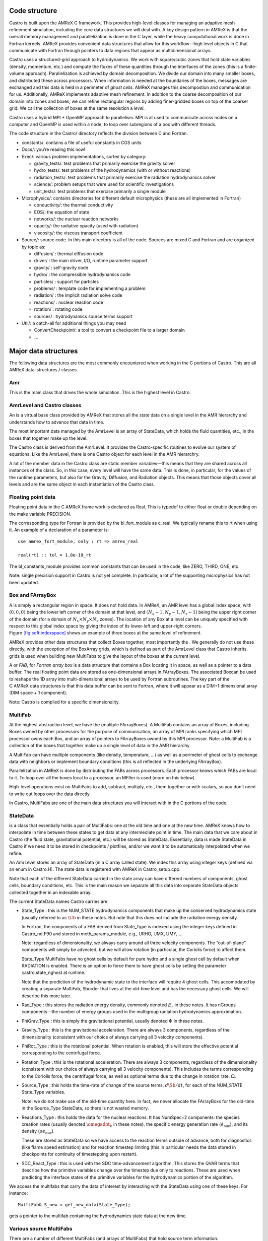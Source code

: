 Code structure
==============

Castro is built upon the AMReX C framework. This provides
high-level classes for managing an adaptive mesh refinement
simulation, including the core data structures we will deal with. A
key design pattern in AMReX is that the overall memory management
and parallelization is done in the C layer, while the heavy
computational work is done in Fortran kernels. AMReX provides
convenient data structures that allow for this workflow—high level
objects in C that communicate with Fortran through pointers to
data regions that appear as multidimensional arrays.

Castro uses a structured-grid approach to hydrodynamics. We work
with square/cubic zones that hold state variables (density, momentum,
etc.) and compute the fluxes of these quantities through the
interfaces of the zones (this is a finite-volume approach).
Parallelization is achieved by domain decomposition. We divide our
domain into many smaller boxes, and distributed these across
processors. When information is needed at the boundaries of the
boxes, messages are exchanged and this data is held in a perimeter of
*ghost cells*. AMReX manages this decompostion and
communication for us. Additionally, AMReX implements adaptive mesh
refinement. In addition to the coarse decomposition of our domain
into zones and boxes, we can refine rectangular regions by adding
finer-gridded boxes on top of the coarser grid. We call the
collection of boxes at the same resolution a *level*.

Castro uses a hybrid MPI + OpenMP approach to parallelism. MPI is
at used to communicate across nodes on a computer and OpenMP is used
within a node, to loop over subregions of a box with different
threads.

The code structure in the Castro/ directory reflects the
division between C and Fortran.

-  constants/: contains a file of useful constants in CGS units

-  Docs/: you’re reading this now!

-  Exec/: various problem implementations, sorted by category:

   -  gravity_tests/: test problems that primarily exercise the gravity solver

   -  hydro_tests/: test problems of the hydrodynamics (with or without reactions)

   -  radiation_tests/: test problems that primarily exercise the radiation hydrodynamics solver

   -  science/: problem setups that were used for scientific investigations

   -  unit_tests/: test problems that exercise primarily a single module

-  Microphysics/: contains directories for different default
   microphysics (these are all implemented in Fortran)

   -  conductivity/: the thermal conductivity

   -  EOS/: the equation of state

   -  networks/: the nuclear reaction networks

   -  opacity/: the radiative opacity (used with radiation)

   -  viscosity/: the viscous transport coefficient

-  Source/: source code. In this main directory is all of
   the code. Sources are mixed C and Fortran and are organized by topic as:

   -  diffusion/ : thermal diffusion code

   -  driver/ : the main driver, I/O, runtime parameter support

   -  gravity/ : self-gravity code

   -  hydro/ : the compressible hydrodynamics code

   -  particles/ : support for particles

   -  problems/ : template code for implementing a problem

   -  radiation/ : the implicit radiation solve code

   -  reactions/ : nuclear reaction code

   -  rotation/ : rotating code

   -  sources/ : hydrodynamics source terms support

-  Util/: a catch-all for additional things you may need

   -  ConvertCheckpoint/: a tool to convert a checkpoint file to
      a larger domain

   -  :math:`\ldots`

Major data structures
=====================

The following data structures are the most commonly encountered when
working in the C portions of Castro. This are all
AMReX data-structures / classes.

Amr
---

This is the main class that drives the whole simulation. This is
the highest level in Castro.

AmrLevel and Castro classes
---------------------------

An is a virtual base class provided by AMReX that
stores all the state data on a single level in the AMR hierarchy and
understands how to advance that data in time.

The most important data managed by the AmrLevel is an array of
StateData, which holds the fluid quantities, etc., in the boxes
that together make up the level.

The Castro class is derived from the AmrLevel. It provides
the Castro-specific routines to evolve our system of equations. Like
the AmrLevel, there is one Castro object for each level in the
AMR hierarchry.

A lot of the member data in the Castro class are static member
variables—this means that they are shared across all instances of
the class. So, in this case, every level will have the same data.
This is done, in particular, for the values of the runtime parameters,
but also for the Gravity, Diffusion, and Radiation
objects. This means that those objects cover all levels and are the
same object in each instantiation of the Castro class.

Floating point data
-------------------

Floating point data in the C AMReX frame work is declared as
Real. This is typedef to either float or
double depending on the make variable PRECISION.

The corresponding type for Fortran is provided by the
bl_fort_module as c_real. We typically rename
this to rt when using it. An example of a declaration of a
parameter is:

::

      use amrex_fort_module, only : rt => amrex_real                                       

      real(rt) :: tol = 1.0e-10_rt

The bl_constants_module provides common constants that can
be used in the code, like ZERO, THIRD, ONE, etc.

Note: single precision support in Castro is not yet complete. In
particular, a lot of the supporting microphysics has not been updated.

Box and FArrayBox
-----------------

A is simply a rectangular region in space. It does not hold
data. In AMReX, an AMR level has a global index space, with
:math:`(0,0,0)` being the lower left corner of the domain at that level, and
:math:`(N_x-1, N_y-1, N_z-1)` being the upper right corner of the domain
(for a domain of :math:`N_x \times N_y \times N_z` zones). The location of
any Box at a level can be uniquely specified with respect to this
global index space by giving the index of its lower-left and
upper-right corners. Figure \ `[fig:soft:indexspace] <#fig:soft:indexspace>`__ shows an
example of three boxes at the same level of refinement.

AMReX provides other data structures that collect Boxes together,
most importantly the . We generally do not use these
directly, with the exception of the BoxArray grids,
which is defined as part of the AmrLevel class that Castro
inherits. grids is used when building new MultiFabs to give
the layout of the boxes at the current level.

.. raw:: latex

   \centering

.. figure:: index_grid2
   :alt: [fig:soft:indexspace] Three boxes that comprise a single level. At this
   resolution, the domain is 20\ :math:`\times`\ 18 zones. Note that the
   indexing in AMReX starts with :math:`0`.
   :width: 4in

   [fig:soft:indexspace] Three boxes that comprise a single level. At this
   resolution, the domain is 20\ :math:`\times`\ 18 zones. Note that the
   indexing in AMReX starts with :math:`0`.

A or *FAB*, for *Fortran array box* is a data
structure that contains a Box locating it in space, as well as a
pointer to a data buffer. The real floating point data are stored as
one-dimensional arrays in FArrayBoxes. The associated Boxcan be
used to reshape the 1D array into multi-dimensional arrays to be used
by Fortran subroutines. The key part of the C AMReX data
structures is that this data buffer can be sent to Fortran, where it
will appear as a DIM+1 dimensional array (DIM space + 1
component).

Note: Castro is complied for a specific dimensionality.

MultiFab
--------

At the highest abstraction level, we have the (mulitple
FArrayBoxes). A MultiFab contains an array of Boxes, including
Boxes owned by other processors for the purpose of communication,
an array of MPI ranks specifying which MPI processor owns each Box,
and an array of pointers to FArrayBoxes owned by this MPI
processor. Note: a
MultiFab is a collection of the boxes that together make up a single
level of data in the AMR hierarchy.

A MultiFab can have multiple components (like density, temperature,
...) as well as a perimeter of ghost cells to exchange data with
neighbors or implement boundary conditions (this is all reflected in
the underlying FArrayBox).

Parallelization in AMReX is done by distributing the FABs across
processors. Each processor knows which FABs are local to it. To loop
over all the boxes local to a processor, an MFIter is used (more
on this below).

High-level operations exist on MultiFabs to add, subtract, multiply,
etc., them together or with scalars, so you don’t need to write out
loops over the data directly.

In Castro, MultiFabs are one of the main data structures you will
interact with in the C portions of the code.

.. _soft:sec:statedata:

StateData
---------

is a class that essentially holds a pair of MultiFabs: one
at the old time and one at the new time. AMReX knows how to
interpolate in time between these states to get data at any
intermediate point in time. The main data that we care about in
Castro (the fluid state, gravitational potential, etc.) will be
stored as StateData. Essentially, data is made StateData in
Castro if we need it to be stored in checkpoints / plotfiles, and/or
we want it to be automatically interpolated when we refine.

An AmrLevel stores an array of StateData (in a C array
called state). We index this array using integer keys (defined
via an enum in Castro.H). The state data is registered
with AMReX in Castro_setup.cpp.

Note that each of the different StateData carried in the state
array can have different numbers of components, ghost cells, boundary
conditions, etc. This is the main reason we separate all this data
into separate StateData objects collected together in an indexable
array.

The current StateData names Castro carries are:

-  State_Type : this is the NUM_STATE hydrodynamics
   components that make up the conserved hydrodynamics state (usually
   referred to as :math:`\Ub` in these notes. But note that this does
   not include the radiation energy density.

   In Fortran, the components of a FAB derived from State_Type
   is indexed using the integer keys defined in Castro_nd.F90
   and stored in meth_params_module, e.g., URHO, UMX,
   UMY, ...

   Note: regardless of dimensionality, we always carry around all
   three velocity components. The “out-of-plane” components
   will simply be advected, but we will allow rotation (in particular,
   the Coriolis force) to affect them.

   State_Type MultiFabs have no ghost cells by default for
   pure hydro and a single ghost cell by default when RADIATION
   is enabled. There is an option to force them to have ghost cells by
   setting the parameter castro.state_nghost at runtime.

   Note that the prediction of the hydrodynamic state to the interface
   will require 4 ghost cells. This accomodated by creating a separate
   MultiFab, Sborder that lives at the old-time level and
   has the necessary ghost cells. We will describe this more later.

-  Rad_Type : this stores the radiation energy density,
   commonly denoted :math:`E_r` in these notes. It has nGroups
   components—the number of energy groups used in the multigroup
   radiation hydrodynamics approximation.

-  PhiGrav_Type : this is simply the gravitational
   potential, usually denoted :math:`\Phi` in these notes.

-  Gravity_Type : this is the gravitational
   acceleration. There are always 3 components, regardless of the
   dimensionality (consistent with our choice of always carrying all 3
   velocity components).

-  PhiRot_Type : this is the rotational potential.
   When rotation is enabled, this will store the effective potential
   corresponding to the centrifugal force.

-  Rotation_Type : this is the rotational acceleration.
   There are always 3 components, regardless of the dimensionality
   (consistent with our choice of always carrying all 3 velocity
   components). This includes the terms corresponding to the Coriolis
   force, the centrifugal force, as well as optional terms due to the
   change in rotation rate, :math:`\Omega`.

-  Source_Type : this holds the time-rate of change of
   the source terms, :math:`d\Sb/dt`, for each of the NUM_STATE
   State_Type variables.

   .. raw:: latex

      \MarginPar{SDC does differently}

   Note: we do not make use of the old-time quantity here. In fact, we
   never allocate the FArrayBoxs for the old-time in the Source_Type
   StateData, so there is not wasted memory.

-  Reactions_Type : this holds the data for the nuclear
   reactions. It has NumSpec+2 components: the species
   creation rates (usually denoted :math:`\omegadot_k` in these notes),
   the specific energy generation rate (:math:`\dot{e}_\mathrm{nuc}`),
   and its density (:math:`\rho \dot{e}_\mathrm{nuc}`).

   These are stored as StateData so we have access to the reaction terms
   outside of advance, both for diagnostics (like flame speed estimation)
   and for reaction timestep limiting (this in particular needs the
   data stored in checkpoints for continuity of timestepping upon restart).

   .. raw:: latex

      \MarginPar{why do we need rho edot and edot separately?}

-  SDC_React_Type : this is used with the SDC
   time-advancement algorithm. This stores the QVAR terms
   that describe how the primitive variables change over the timestep
   due only to reactions. These are used when predicting the interface
   states of the primitive variables for the hydrodynamics portion of the
   algorithm.

We access the multifabs that carry the data of interest by interacting
with the StateData using one of these keys. For instance:

::

    MultiFab& S_new = get_new_data(State_Type);

gets a pointer to the multifab containing the hydrodynamics state data
at the new time.

Various source MultiFabs
------------------------

There are a number of different MultiFabs (and arrays of MultiFabs)
that hold source term information.

-  hydro_source : this is a MultiFab that holds the
   update to the hydrodynamics (basically the divergence of the
   fluxes). This is filled in the conservative update routine of the
   hydrodynamics.

   As this is expressed as a source term, what is actually stored is

   .. math:: \Sb_\mathrm{flux} = -\nabla \cdot {\bf F}

   So the update of the conserved state appears as:

   .. math:: \frac{\partial \Ub}{\partial t} = \Sb_\mathrm{flux}

-  sources_for_hydro : a single MultiFab that stores
   the sum of sources over each physical process.

MFIter and interacting with Fortran
===================================

The process of looping over boxes at a given level of refinement and
operating on their data in Fortran is linked to how Castro achieves
thread-level parallelism. The OpenMP approach in Castro has evolved
considerably since the original paper was written, with the modern
approach, called *tiling*, gearing up to meet the demands of
many-core processors in the next-generation of supercomputers. We
discuss the original and new approach together here.

In both cases, the key construct is the —this is a
C iterator that knows how to loop over the FArrayBoxes in the
MultiFab that are local to the processor (in this way, a lot of the
parallelism is hidden from view).

Non-Tiling MFIter
-----------------

The non-tiling way to iterate over the FArrayBoxs is
 [1]_:

.. code:: c++

      for (MFIter mfi(mf); mfi.isValid(); ++mfi) // Loop over boxes
      {
        // Get the index space of this iteration
        const Box& box = mfi.validbox();

        // Get a reference to the FAB, which contains data and box
        FArrayBox& fab = mf[mfi];

        // Get the index space for the data region in th FAB.
        // Note "abox" may have ghost cells, and is thus larger than
        // or equal to "box" obtained using mfi.validbox().
        const Box& abox = fab.box();

        // We can now pass the information to a Fortran routine,
        // fab.dataPtr() gives a double*, which is reshaped into
        // a multi-dimensional array with dimensions specified by
        // the information in "abox". We will also pass "box",
        // which specifies our "work" region.
        do_work(ARLIM_3D(box.loVect()), ARLIM_3D(box.hiVect()),
                fab.dataPtr(), fab.nComp(),
                ARLIM_3D(abox.loVect()), ARLIM_3D(abox.hiVect())

      }

A few comments about this code

-  In this example, we are working off of a MultiFab named mf.
   This could, for example, come from state data as:

   ::

        MultiFab& mf = get_old_data(State_Type);

-  We are passing the data in mf one box at a time to the
   Fortran function do_work.

-  Here the MFIter iterator, mfi, will perform the loop
   only over the boxes that are local to the MPI task. If there are 3
   boxes on the processor, then this loop has 3 iterations.

   ++mfi iterates to the next FArrayBox owned by the
   MultiFab mf, and mfi.isValid() returns false
   after we’ve reached the last box contained in the MultiFab,
   terminating the loop.

-  box as returned from mfi.validbox() does not include
   ghost cells. This is the valid data region only.
   We can get the indices of the valid zones as box.loVect() and
   box.hiVect().

   In passing to the Fortran function, we use the macro
   ARLIM_3D, defined in ArrayLim.H to pass the lo
   and hi vectors as pointers to an int array. This array
   is defined to always be 3D, with 0s substituted for the
   higher dimension values if we are running in 1- or 2D.

   Passing the data in this 3D fashion is a newer approach in Castro.
   This enables writing *dimension agnostic code*. There are many
   other approaches that will pass only the DIM values of
   lo and hi using alternate macros in ArrayLim.H.

-  fab.dataPtr() returns a double \*—a pointer to the
   data region. This is what is passed to Fortran.

-  fab.nComp() gives an int—the number of components
   in the MultiFab. This will be used for dimensioning in Fortran.

-  To properly dimension the array in Fortran, we need the actual
   bounds of the data region, including any ghost cells. This is the
   Box abox, obtained as fab.box(). We pass the
   lo and hi of the full data region as well.

To properly compile, we need a prototype for the Fortran
function. These are placed in the \_F.H files in the
Castro Source/ directory. Here’s the prototype for
our function:

.. code:: c++

      void do_work
        (const int* lo, const int* hi,
         Real* state, const Real& ncomp
         const int* s_lo, const int* s_hi)

A few comments on the prototype:

-  we use the const qualifier on the many of the arguments.
   This indicates that the data that is pointed to cannot be
   modified [2]_
   means that the pointers themselves are to be unmodified. But the
   contents of the memory space that they point to can be modified.

-  For ncomp, we in the calling sequence, we just did
   fab.nComp(). This returns a int. But Fortran is a
   pass-by-reference language, so we make the argument in the prototype
   a reference. This ensures that it is passed by reference.

In our Fortran example, we want to loop over all of the data,
including 1 ghost cell all around. The corresponding Fortran function
will look like:

.. code:: fortran

      subroutine do_work(lo, hi, &
                         state, ncomp, &
                         s_lo, s_hi) bind(C, name="do_work")

        use prob_params_module, only : dg

        integer, intent(in) :: lo(3), hi(3)
        integer, intent(in) :: s_lo(3), s_hi(3), ncomp

        real (kind=dp_t), intent(inout) :: state(s_lo(1):s_hi(1), &
                                                 s_lo(2):s_hi(2), &
                                                 s_lo(3):s_hi(3), ncomp)

        ! loop over the data
        do k = lo(3)-1*dg(3), hi(3)+1*dg(3)
           do j = lo(2)-1*dg(2), hi(2)+1*dg(2)
              do i = lo(1)-1*dg(1), hi(1)+1*dg(1)

                 ! work on state(i,j,k,:), where the last index
                 ! is the component of the multifab

              enddo
           enddo
        enddo

      end subroutine do_work

Finally, comments on the Fortran routine;

-  We use the Fortran 2003 bind keyword to specify
   that we want this to be interoperable with C. Ordinarily
   we would not need to specify the optional argument name
   in the binding, but the PGI compiler requires this if our
   Fortran subroutine is part of a module.

-  We dimension state using s_lo and s_hi—these are
   the bounds we got from the FArrayBox, and are for the entire data
   region, including ghost cells.

   Note, in Fortran, the spatial indices of state don’t
   necessarily start at 1—they reflect the global index space
   for the entire domain at this level of refinement. This means that
   we know where the box is located.

   Later we’ll see how to compute the spatial coordinates using this
   information.

-  Our loop uses lo and hi—these are the indices
   of the valid data region (no ghost cells). Since we want a single
   ghost cell all around, we subtract 1 from lo and add 1
   to hi.

   Finally, since this is dimension-agnostic code (it should work
   correctly in 1-, 2-, and 3D), we need to ensure the loops over the
   higher dimensions do nothing when we compile for a lower
   dimensionality. This is the role of dg—dg is 1
   if our simulation includes that spatial dimension and 0
   otherwise.

   If we were not looping over ghost cells too, then we would not need
   to invoke dg, since lo and hi are both set to
   0 for any dimensions not represented in our simulation.

Up to this point, we have not said anything about threading. In this
style of using the MFIter, we implement the OpenMP in Fortran, for
instance by putting a pragma around the outer loop in this example.

.. _sec:boxlib1:

AMReX’s Current Tiling Approach In C++
--------------------------------------

There are two types of tiling that people discuss. In *logical
tiling*, the data storage in memory is unchanged from how we do things
now in pure MPI. In a given box, the data region is stored
contiguously). But when we loop in OpenMP over a box, the tiling
changes how we loop over the data. The alternative is called
*separate tiling*—here the data storage in memory itself is changed
to reflect how the tiling will be performed. This is not considered
in AMReX.

We have recently introduced logical tiling into parts of AMReXİt
is off by default, to make the transition smooth and because not
everything should be tiled. It can be enabled on a loop-by-loop basis
by setting an optional argument to MFIter. We demonstrate this
below. Further examples can be found at Tutorials/Tiling_C,
and Src/LinearSolvers/C_CellMG/.

In our logical tiling approach, a box is logically split into tiles,
and a MFIter loops over each tile in each box. Note that the
non-tiling iteration approach can be considered as a special case of
tiling with the tile size equal to the box size.

Let us consider an example. Suppose there are four boxes—see
Figure \ `[fig:domain-tiling] <#fig:domain-tiling>`__.

.. raw:: latex

   \centering

.. figure:: domain-tile
   :alt: [fig:domain-tiling] A simple domain showing 4
   Boxes labeled 0–3, and their tiling regions (dotted lines)

   [fig:domain-tiling] A simple domain showing 4
   Boxes labeled 0–3, and their tiling regions (dotted lines)

The first box is divided into 4 logical tiles, the second and third
are divided into 2 tiles each (because they are small), and the fourth
into 4 tiles. So there are 12 tiles in total. The difference between
the tiling and non-tiling version are then:

-  In the tiling version, the loop body will be run 12 times. Note
   that tilebox is different for each tile, whereas fab
   might be referencing the same object if the tiles belong to the same
   box.

-  In the non-tiling version (by constructing MFIter without
   the optional second argument or setting to false), the loop
   body will be run 4 times because there are four boxes, and a call to
   mfi.tilebox() will return the traditional validbox. The
   non-tiling case is essentially having one tile per box.

The tiling implementation of the same call to our the Fortran
do_work routine is show below:

.. code:: c++

      bool tiling = true;
      for (MFIter mfi(mf, tiling); mfi.isValid(); ++mfi) // Loop over tiles
      {
        // Get the index space of this iteration.
        const Box& box = mfi.growntilebox(1);

        // Get a reference to the FAB, which contains data and box
        FArrayBox& fab = mf[mfi];

        // Get the index space for the data pointed by the double*.
        const Box& abox = fab.box();

        // We can now pass the information to a Fortran routine.
        do_work(ARLIM_3D(box.loVect()), ARLIM_3D(box.hiVect()),
                fab.dataPtr(), fab.nComp(),
                ARLIM_3D(abox.loVect()), ARLIM_3D(abox.hiVect())

      }

Note that the code is almost identical to the one in § \ `[sec:boxlib0] <#sec:boxlib0>`__.
Some comments:

-  The iterator now takes an extra argument to turn on tiling (set
   to true).

   There is another interface fo MFIter that can take an
   IntVect that explicitly gives the tile size in each coordinate
   direction. If we don’t explictly specify the tile size at the loop,
   then the runtime parameter fabarray.mfiter_tile_size
   can be used to set it globally.

-  .validBox() has the same meaning as in the non-tile
   approach, so we don’t use it.
   Since in this example, we want to include a single ghost cell in our
   loop over the data, we use .growntilebox(1) (where the 1
   here indicates a single ghost cells) to get the Box (and
   corresponding lo and hi) for the *current tile*, not
   the entire data region. If instead, we just wanted the valid
   region in Fortran, without any ghost cells, we would use
   .tilebox().

-  When passing into the Fortran routine, we still use the index
   space of the entire FArrayBox (including ghost cells), as seen in
   the abox construction. This is needed to properly dimension
   the array in Fortran.

   The Fortran routine will declare a multidimensional array that is of
   the same size as the entire box, but only work on the index space
   identified by the tile-box (box).

The Fortran code is almost the same as before, but now our loop
simply uses lo and hi, since, by construction with
.growntilebox(1), this already includes the single ghost cell
all around:

.. code:: fortran

      subroutine do_work(lo, hi, &
                         state, ncomp, &
                         s_lo, s_hi) bind(C, name="do_work")

        integer, intent(in) :: lo(3), hi(3)
        integer, intent(in) :: s_lo(3), s_hi(3), ncomp

        real (kind=dp_t), intent(inout) :: state(s_lo(1):s_hi(1), &
                                                 s_lo(2):s_hi(2), &
                                                 s_lo(3):s_hi(3), ncomp)

        ! loop over the data
        do k = lo(3), hi(3)
           do j = lo(2), hi(2)
              do i = lo(1), hi(1)

                 ! work on state(i,j,k,:), where the last index
                 ! is the component of the multifab

              enddo
           enddo
        enddo

      end subroutine do_work

The function prototype is unchanged.

Tiling provides us the opportunity of a coarse-grained approach for
OpenMP. Threading can be turned on by inserting the following line
above the for (MFIter...) line.

::

      #pragma omp parallel

Note that the OpenMP pragma does not have a for—this is not
used when working with an iterator.

Assuming four threads are used in the above example, thread 0 will
work on 3 tiles from the first box, thread 1 on 1 tile from the first
box and 2 tiles from the second box, and so forth. Note that
OpenMP can be used even when tiling is turned off. In that case, the
OpenMP granularity is at the box level (and good performance would need
many boxes per MPI task).

The tile size for the three spatial dimensions can be set by a
parameter, e.g., fabarray.mfiter_tile_size = 1024000 8 8. A
huge number like 1024000 will turn off tiling in that direction.
As noted above, the MFIter constructor can also take an explicit
tile size: MFIter(mfi(mf,IntVect(128,16,32))).

Note that tiling can naturally transition from all threads working
on a single box to each thread working on a separate box as the boxes
coarsen (e.g., in multigrid).

The MFIter class provides some other useful functions:

-  mfi.validbox() : The same meaning as before independent of tiling.

-  mfi.tilebox() : The standard way of getting the bounds of the
   current tile box. This will tile over the valid data region only.

-  mfi.growntilebox(int) : A grown tile box that includes
   ghost cells at box boundaries only. Thus the returned boxes for a
   FArrayBox are non-overlapping.

-  mfi.nodaltilebox(int) : Returns non-overlapping
   edge-type boxes for tiles. The argument is for direction.

-  mfi.fabbox() : Same as mf[mfi].box().

Finally we note that tiling is not always desired or better. The
traditional fine-grained approach coupled with dynamic scheduling is
more appropriate for work with unbalanced loads, such as chemistry
burning in cells by an implicit solver. Tiling can also create extra
work in the ghost cells of tiles.

Practical Details in Working with Tiling
~~~~~~~~~~~~~~~~~~~~~~~~~~~~~~~~~~~~~~~~

With tiling, the OpenMP is now all in C, and not in Fortran for all
modules except reactions and initdata.

It is the responsibility of the coder to make sure that the routines
within a tiled region are safe to use with OpenMP. In particular,
note that:

-  tile boxes are non-overlapping

-  the union of tile boxes completely cover the valid region of the
   fab

-  Consider working with a node-centered MultiFab, ugdnv, and
   a cell-centered MultiFab, s:

   -  with mfi(s), the tiles are based on the cell-centered
      index space. If you have an :math:`8\times 8` box, then and 4 tiles,
      then your tiling boxes will range from :math:`0\rightarrow 3`,
      :math:`4\rightarrow 7`.

   -  with mfiugdnv, the tiles are based on nodal indices,
      so your tiling boxes will range from :math:`0\rightarrow 3`,
      :math:`4\rightarrow 8`.

-  When updating routines to work with tiling, we need to
   understand the distinction between the index-space of the entire box
   (which corresponds to the memory layout) and the index-space of the
   tile.

   -  In the C end, we pass (sometimes via the
      BL_TO_FORTRAN() macro) the loVect and hiVect of the
      entire box (including ghost cells). These are then used to
      allocate the array in Fortran as:

      ::

            double precision :: a(a_l1:a_h1, a_l2:a_h2, ...)

      When tiling is used, we do not want to loop as do a_l1,
      a_h1, but instead we need to loop over the tiling region. The
      indices of the tiling region need to be passed into the Fortran
      routine separately, and they come from the mfi.tilebox()
      or mfi.growntilebox() statement.

   -  In Fortran, when initializing an array to 0, do so only
      over the tile region, not for the entire box. For a Fortran array
      a, this means we cannot do:

      ::

            a = 0.0
            a(:,:,:,:) = 0.0

      but instead must do:

      ::

            a(lo(1):hi(1),lo(2):hi(2),lo(3):hi(3),:) = 0.0

      where lo() and hi() are the index-space for the tile box
      returned from mfi.tilebox() in C and passed into the Fortran
      routine.

   -  Look at r_old_s in Exec/gravity_tests/DustCollapse/probdata.f90 as an
      example of how to declare a threadprivate variable—this is then used
      in sponge_nd.f90.

Boundaries: FillPatch and FillPatchIterator
===========================================

AMReX calls the act of filling ghost cells a *fillpatch*
operation. Boundaries between grids are of two types. The first we
call “fine-fine”, which is two grids at the same level. The second
type is "coarse-fine", which needs interpolation from the coarse grid
to fill the fine grid ghost cells. Both of these are part of the
fillpatch operation. Fine-fine fills are just a straight copy from
“valid regions” to ghost cells. Coarse-fine fills are enabled
because the StateData is not just arrays, they’re “State Data”,
which means that the data knows how to interpolate itself (in an
anthropomorphical sense). The type of interpolation to use is defined
in Castro_setup.cpp—search for
cell_cons_interp, for example—that’s “cell conservative
interpolation”, i.e., the data is cell-based (as opposed to
node-based or edge-based) and the interpolation is such that the
average of the fine values created is equal to the coarse value from
which they came. (This wouldn’t be the case with straight linear
interpolation, for example.)

Additionally, since StateData has an old and new timelevel,
the fill patch operation can interpolate to an intermediate time.

Examples
--------

To illustrate the various ways we fill ghost cells and use the data,
let’s consider the following scenarios:

-  *You have state data that was defined with no ghost cells. You
   want to create a new MultiFab containing a copy of that data with
   NGROW ghost cells.*

   This is the case with Sborder—the MultiFab of the
   hydrodynamic state that we use to kick-off the hydrodynamics
   advance.

   Sborder is declared in Castro.H simply as:

   .. code:: c++

         Multifab Sborder;

   It is then allocated in Castro::initialize_do_advance()

   .. code:: c++

         Sborder.define(grids, NUM_STATE, NUM_GROW, Fab_allocate);                   
         const Real prev_time = state[State_Type].prevTime();                        
         expand_state(Sborder, prev_time, NUM_GROW);      

   Note in the call to .define(), we tell AMReX to already
   allocate the data regions for the FArrayBoxs that are part of
   Sborder.

   The actually filling of the ghost cells is done by
   Castro::expand_state():

   .. code:: c++

         AmrLevel::FillPatch(*this, Sborder, NUM_GROW, 
                             prev_time, State_Type, 0, NUM_STATE);                

   Here, we are filling the ng ghost cells of MultiFab
   Sborder at time prev_time. We are using the
   StateData that is part of the current Castro object that we
   are part of. Note: FillPatch takes an object reference as its
   first argument, which is the object that contains the relevant
   StateData—that is what the this pointer indicates.
   Finally, we are copying the State_Type data components 0 to
   NUM_STATE [3]_.

   The result of this operation is that Sborder will now have
   NUM_GROW ghost cells consistent with the State_Type
   data at the old time-level.

-  *You have state data that was defined with NGROW ghost
   cells. You want to ensure that the ghost cells are filled
   (including any physical boundaries) with valid data.*

   This is very similar to the procedure shown above. The main
   difference is that for the MultiFab that will be the target
   of the ghost cell filling, we pass in a reference to the StateData itself.

   The main thing you need to be careful of here, is that you
   need to ensure that the the time you are at is consistent with
   the StateData’s time. Here’s an example from the radiation
   portion of the code MGFLDRadSolver.cpp:

   .. code:: c++

         Real time = castro->get_state_data(Rad_Type).curTime();
         MultiFab& S_new = castro->get_new_data(State_Type);

         AmrLevel::FillPatch(*castro, S_new, ngrow, time, State_Type,
                             0, S_new.nComp(), 0); 

   In this example, S_new is a pointer to the new-time-level
   State_Type MultiFab. So this operation will use the
   State_Type data to fill its own ghost cells. we fill the
   ngrow ghost cells of the new-time-level State_Type data,
   for all the components.

   Note that in this example, because the StateData lives in the
   Castro object and we are working from the Radiation object,
   we need to make reference to the current castro object
   pointer. If this were all done within the Castro object, then
   the pointer will simply be this, as we saw above.

-  *You have a MultiFab with some derived quantity. You want to
   fill its ghost cells.*

   MultiFabs have a FillBoundary() method that will fill all
   the ghost cells between boxes at the same level. It will not fill
   ghost cells at coarse-fine boundaries or at physical boundaries.

-  *You want to loop over the FABs in state data, filling ghost cells
   along the way*

   This is the job of the —this iterator is used to
   loop over the grids and fill ghostcells. A key thing to keep in
   mind about the FillPatchIterator is that you operate on a copy
   of the data—the data is disconnected from the original source. If
   you want to update the data in the source, you need to explicitly
   copy it back. Also note: FillPatchIterator takes a multifab,
   but this is not filled—this is only used to get the grid
   layout. Finally, the way the FillPatchIterator is implemented
   is that all the communication is done first, and then the iterating
   over boxes commences.

   For example, the loop that calls CA_UMDRV (all the
   hydrodynamics integration stuff) starts with

   ::

          for (FillPatchIterator fpi(*this, S_new, NUM_GROW,
                                     time, State_Type, strtComp, NUM_STATE);
                fpi.isValid(); ++fpi)
          {
            FArrayBox &state = fpi();
            Box bx(fpi.validbox());

            // work on the state FAB.  The interior (valid) cells will 
            // live between bx.loVect() and bx.hiVect()
          }

   Here the FillPatchIterator is the thing that distributes the
   grids over processors and makes parallel “just work”. This fills the
   single patch “fpi” , which has NUM_GROW ghost cells,
   with data of type “State_Type” at time “time”,
   starting with component strtComp and including a total of
   NUM_STATE components.

In general, one should never assume that ghostcells are valid, and
instead do a fill patch operation when in doubt. Sometimes we will
use a FillPatchIterator to fill the ghost cells into a multifab
without an explict look. This is done as:

::

      FillPatchIterator fpi(*this,S_old,1,time,State_Type,0,NUM_STATE);
      MultiFab& state_old = fpi.get_mf();     

In this operation, state_old points to the internal
MultiFab in the FillPatchIterator, by getting a reference to it as
fpi.get_mf(). This avoids a local copy.

Note that in the examples above, we see that only StateData can fill
physical boundaries (because these register how to fill the boundaries
when they are defined). There are some advanced operations in
AMReX that can get around this, but we do not use them in Castro.

.. _soft:phys_bcs:

Physical Boundaries
-------------------

Physical boundary conditions are specified by an integer
index [4]_ in
the inputs file, using the castro.lo_bc and
castro.hi_bc runtime parameters. The generally
supported boundary conditions are, their corresponding integer key,
and the action they take for the normal velocity, transverse
velocity, and generic scalar are shown in Table \ `[table:castro:bcs] <#table:castro:bcs>`__

The definition of the specific actions are:

-  INT_DIR: data taken from other grids or interpolated

-  EXT_DIR: data specified on EDGE (FACE) of bndry

-  HOEXTRAP: higher order extrapolation to EDGE of bndry

-  FOEXTRAP: first order extrapolation from last cell in interior

-  REFLECT_EVEN: :math:`F(-n) = F(n)` true reflection from interior cells

-  REFLECT_ODD: :math:`F(-n) = -F(n)` true reflection from interior cells

The actual registration of a boundary condition action to a particular
variable is done in Castro_setup.cpp. At the top we define
arrays such as “scalar_bc”, “norm_vel_bc”, etc,
which say which kind of bc to use on which kind of physical boundary.
Boundary conditions are set in functions like “
set_scalar_bc”, which uses the scalar_bc pre-defined
arrays. We also specify the name of the Fortran routine that
is responsible for filling the data there (e.g., hypfill).
These routines are discussed more below.

If you want to specify a value at a function (like at an inflow
boundary), then you choose an *inflow* boundary at that face of
the domain. You then need to write the implementation code for this.
An example is the problem toy_convect which implements a
hydrostatic lower boundary (through its custom bc_fill_?d.F90
routines.

.. raw:: latex

   \centering

.. table:: [table:castro:bcs] Physical boundary conditions supported in Castro. why does slipwall and noslipwall do the same thing?

   +-------------+-------------+-------------+-------------+-------------+
   | **name**    | **integer** | **normal    | **transvers | **scalars** |
   |             |             | velocity**  | e           |             |
   |             |             |             | velocity**  |             |
   +=============+=============+=============+=============+=============+
   | interior    | 0           | INT_DIR     | INT_DIR     | INT_DIR     |
   +-------------+-------------+-------------+-------------+-------------+
   | inflow      | 1           | EXT_DIR     | EXT_DIR     | EXT_DIR     |
   +-------------+-------------+-------------+-------------+-------------+
   | outflow     | 2           | FOEXTRAP    | FOEXTRAP    | FOEXTRAP    |
   +-------------+-------------+-------------+-------------+-------------+
   | symmetry    | 3           | REFLECT_ODD | REFLECT_EVE | REFLECT_EVE |
   |             |             |             | N           | N           |
   +-------------+-------------+-------------+-------------+-------------+
   | slipwall    | 4           | REFLECT_ODD | REFLECT_EVE | REFLECT_EVE |
   |             |             |             | N           | N           |
   +-------------+-------------+-------------+-------------+-------------+
   | noslipwall  | 5           | REFLECT_ODD | REFLECT_EVE | REFLECT_EVE |
   |             |             |             | N           | N           |
   +-------------+-------------+-------------+-------------+-------------+

FluxRegister
------------

A FluxRegister holds face-centered data at the boundaries of a box.
It is composed of a set of MultiFabs (one for each face, so 6 for
3D). A FluxRegister stores fluxes at coarse-fine interfaces,
and isused for the flux-correction step.

Other AMReX Concepts
====================

There are a large number of classes that help define the structure of
the grids, metadata associate with the variables, etc. A good way to
get a sense of these is to look at the .H files in the
amrex/Src/ directory.

Geometry class
--------------

There is a Geometry object, geom for each level as part of
the Castro object (this is inhereted through AmrLevel).

ParmParse class
---------------

Error Estimators
----------------

Gravity class
=============

There is a single Gravity object, gravity, that is a
static class member of the Castro object. This means that all
levels refer to the same Gravity object.

Within the Gravity object, there are pointers to the Amr
object (as parent), and all of the AmrLevels (as a PArray,
LevelData). The gravity object gets the geometry
information at each level through the parent Amr class.

The main job of the gravity object is to provide the potential
and gravitation acceleration for use in the hydrodynamic sources.
Depending on the approximation used for gravity, this could mean
calling the AMReX multigrid solvers to solve the Poisson equation.

Fortran Helper Modules
======================

There are a number of modules that make data available to the Fortran
side of Castro or perform other useful tasks.

-  bl_constants_module:

   This provides double precision constants as Fortran parameters, like
   ZERO, HALF, and ONE.

-  bl_types:

   This provides a double precision type, dp_t for use in
   Fortran. This should be identical to double precision on most
   architectures.

-  extern_probin_module:

   This module provides access to the runtime parameters for the
   microphysics routines (EOS, reaction network, etc.). The source
   for this module is generated at compile type via a make rule
   that invokes a python script. This will search for all of the
   \_parameters files in the external sources, parse them
   for runtime parameters, and build the module.

-  fundamental_constants_module:

   This provides the CGS values of many physical constants.

-  math_module:

   This provides simple mathematical functions. At the moment, a cross
   product routine.

-  meth_params_module:

   This module provides the integer keys used to access the state
   arrays for both the conserved variables (URHO, UMX, :math:`\ldots`)
   and primitive variables (QRHO, QU, :math:`\ldots`), as well
   as the number of scalar variables.

   It also provides the values of most of the castro.\ *xxxx*
   runtime parameters.

-  model_parser_module:

   This module is built if USE_MODELPARSER = TRUE is set in the
   problem’s GNUmakefile. It then provides storage for the an
   initial model and routines to read it in and interpolate onto the
   Castro grid.

-  prob_params_module:

   [soft:prob_params]

   This module stores information about the domain and current level,
   and is periodically synced up with the C driver. The information
   available here is:

   -  physbc_lo, physbc_hi: these are the boundary
      condition types at the low and high ends of the domain, for each
      coordinate direction. Integer keys, Interior, Inflow,
      Outflow, Symmetry, SlipWall, and
      NoSlipWall allow you to interpret the values.

   -  center is the center of the problem. Note—this is up
      to the problem setup to define (in the probinit subroutine).
      Alternately, it can be set at runtime via
      castro.center.

      Usually center will be the physical center of the domain,
      but not always. For instance, for axisymmetric problems,
      center may be on the symmetry axis.

      center is used in the multipole gravity, hybrid advection
      algorithm, rotation sources, for the point mass gravity, in
      defining the center of the sponge, and in deriving the radial
      velocity.

   -  coord_type

   -  dim

   -  dg

   -  *refining information*

Setting Up Your Own Problem
===========================

To define a new problem, we create a new directory in one
of the subdirectories of Exec/,
and place in it a Prob_2d.f90 file (or 1d/3d,
depending on the dimensionality of the problem), a probdata.f90
file, the inputs and probin files, and a
Make.package file that tells the build system what problem-specific
routines exist. Finally, if you need custom boundary conditions, a
bc_fill_2d.F90 (or 1d/3d) file is needed. The
simplest way to get started is to copy these files from an existing
problem. Here we describe how to customize your problem.

The purpose of these files is:

-  probdata.f90: this holds the probdata_module Fortran module
   that allocates storage for all the problem-specific runtime parameters that
   are used by the problem (including those that are read from the probin
   file.

-  Prob_?d.f90: this holds the main routines to
   initialize the problem and grid and perform problem-specific boundary
   conditions:

   -  probinit():

      This routine is primarily responsible for reading in the
      probin file (by defining the &fortin namelist and
      reading in an initial model (usually through the
      model_parser_module—see the toy_convect problem
      setup for an example). The parameters that are initialized
      here are those stored in the probdata_module.

   -  ca_initdata():

      This routine will initialize the state data for a single grid.
      The inputs to this routine are:

      -  level: the level of refinement of the grid we are filling

      -  time: the simulation time

      -  lo(), hi(): the integer indices of the box’s
         *valid data region* lower left and upper right corners. These
         integers refer to a global index space for the level and
         identify where in the computational domain the box lives.

      -  nscal: the number of scalar quantities—this is not typically
         used in Castro.

      -  state_l1, state_l2, (state_l3): the
         integer indices of the lower left corner of the box in each
         coordinate direction. These are for the box as allocated in memory,
         so they include any ghost cells as well as the valid data regions.

      -  state_h1, state_h2, (state_h3): the
         integer indices of the upper right corner of the box in each
         coordinate direction. These are for the box as allocated in memory,
         so they include any ghost cells as well as the valid data regions.

      -  state(): the main state array. This is dimensioned as:

         ::

             double precision state(state_l1:state_h1,state_l2:state_h2,NVAR)

         (in 2-d), where NVAR comes from the meth_params_module.

         When accessing this array, we use the index keys provided by
         meth_params_module (e.g., URHO) to refer to specific
         quantities

      -  delta(): this is an array containing the zone width (:math:`\Delta x`)
         in each coordinate direction: :math:`\mathtt{delta(1)} = \Delta x`,
         :math:`\mathtt{delta(2)} = \Delta y`, :math:`\ldots`.

      -  xlo(), xhi(): these are the physical coordinates of the
         lower left and upper right corners of the *valid region*
         of the box. These can be used to compute the coordinates of the
         cell-centers of a zone as:

         ::

               do j = lo(2), hi(2)
                  y = xlo(2) + delta(2)*(dble(j-lo(2)) + 0.5d0)
                  ...

         (Note: this method works fine for the problem initialization
         stuff, but for routines that implement tiling, as discussed below,
         lo and xlo may not refer to the same corner, and instead
         coordinates should be computed using problo() from the
         prob_params_module.)

-  bc_fill_?d.F90:

   These routines handle how Castro fills ghostcells
   *at physical boundaries* for specific data. Most problem
   setups won’t need to do anything special here, and inclusion
   of this file is optional – only use it if you need to set
   specific boundary conditions.

   These routines are registered in Castro_setup.cpp, and
   called as needed. By default, they just
   pass the arguments through to filcc, which handles all of
   the generic boundary conditions (like reflecting, extrapolation,
   etc.). The specific ‘fill’ routines can then supply the
   problem-specific boundary conditions, which are typically just
   Dirichlet boundary conditions (usually this means looking to see
   if the bc() flag at a boundary is EXT_DIR. The
   problem-specific code implementing these specific conditions
   should *follow* the filcc call.

   -  ca_hypfill:
      This handles the boundary filling for the hyperbolic system.

   -  ca_denfill: At times, we need to fill just the density
      (always assumed to be the first element in the hyperbolic state)
      instead of the entire state. When the fill patch routine is called
      with first_comp = Density and num_comp = 1, then we
      use ca_denfill instead of ca_hypfill.

      (Note: it seems that this may be used for more than just
      density, but it is only used for tagging and the plotfile)

   -  ca_grav?fill: These routines fill will the ghostcells
      of the gravitational acceleration grids with the gravitational
      acceleration.

      Note: for constant gravity, these routines will never be called.
      For one of the Poisson-type gravities, you only need to do
      something special here if you are implementing an Interior
      boundary type (which you can test for by comparing
      bc(:,:,:) to EXT_DIR.

      For the other standard physical boundary types, the ghost cell
      filling will be handled automatically by the default filcc
      call in these routines.

      The gravitational acceleration in the ghost cells is used during
      the hydrodynamics portion of the code in predicting the
      interface states.

   -  ca_reactfill: This handles boundary filling for
      any Reactions_Type MultiFABs, which are sometimes used to interface
      with the nuclear burning module. It stores the normal state data
      in addition to components for the energy release and species change.

   These routines take the following arguments:

   -  adv_l1, adv_l2, (adv_l3): the indicies of
      the lower left corner of the box holding the data we are working on.
      These indices refer to the entire box, including ghost cells.

   -  adv_h1, adv_h2, (adv_h3): the indicies of
      the upper right corner of the box holding the data we are working on.
      These indices refer to the entire box, including ghost cells.

   -  adv(): the array of data whose ghost cells we are filling.
      Depending on the routine, this may have an additional index refering
      to the variable.

      This is dimensioned as:

      ::

            double precision adv(adv_l1:adv_h1,adv_l2:adv_h2)

   -  domlo(), domhi(): the integer indices of the lower
      left and upper right corners of the valid region of the *entire
      domain*. These are used to test against to see if we are filling
      physical boundary ghost cells.

      This changes according to refinement level: level-0 will
      range from 0 to castro.max_grid_size,
      and level-n will range from 0 to
      :math:`\mathtt{castro.max\_grid\_size} \cdot \prod_n \mathtt{castro.ref\_ratio(n)}`.

   -  delta(): is the zone width in each coordinate direction,
      as in initdata() above.

   -  xlo(): this is the physical coordinate of the lower
      left corner of the box we are filling—including the ghost cells.

      Note: this is different than how xlo() was defined in
      initdata() above.

   -  time: the simulation time

   -  bc(): an array that holds the type of boundary conditions
      to enforce at the physical boundaries for adv.

      Sometimes it appears of the form bc(:,:) and sometimes
      bc(:,:,:)—the last index of the latter holds the variable
      index, i.e., density, pressure, species, etc.

      The first index is the coordinate direction and the second index
      is the domain face (1 is low, 2 is hi), so
      bc(1,1) is the lower :math:`x` boundary type, bc(1,2) is
      the upper :math:`x` boundary type, bc(2,1) is the lower
      :math:`y` boundary type, etc.

      To interpret the array values, we test against the quantities
      defined in bc_types.fi included in each subroutine,
      for example, EXT_DIR, FOEXTRAP, :math:`\ldots`. The
      meaning of these are explained below.

Optional Files
--------------

The follow problem-specific files are optional. There are stubs for
each of these in the main source tree.

-  Problem.f90 :

   This provides two routines, problem_checkpoint and
   problem_restart that can be used to add information to the
   checkpoint files and read it in upon restart. This is useful for
   some global problem-specific quantities. For instance, the
   wdmerger [5]_ problem uses this
   to store center of mass position and velocity information in the
   checkpoint files that are used for runtime diagnostics.

   The name of the checkpoint directory is passed in as an argument.
   Problem_F.H provides the C interfaces for these routines.

-  problem_tagging_?d.F90, problem_tagging_nd.F90

   This implements problem-specific tagging for refinement, through a
   subroutine set_problem_tags. The full hydrodynamic state
   (State_Type) is passed in, and the problem can mark zones for
   refinement by setting the tag variable for a zone to
   set. An example is provided by the toy_convect
   problem which refines a rectangular region (fuel layer) based on
   a density parameter and the H mass fraction.

-  Problem_Derive_F.H, Problem_Derives.H, problem_derive_nd.f90

   Together, these provide a mechanism to create derived quantities
   that can be stored in the plotfile. Problem_Derives.H
   provides the C code that defines these new plot variables. It
   does this by adding them to the derive_lst—a list of
   derived variables that Castro knows about. When adding new
   variables, a descriptive name, Fortran routine that does the
   deriving, and component of StateData are specified.

   The Fortran routine that does the deriving is put in the
   problem-specific problem_derive_nd.f90 (and a prototype for
   C is put in Problem_Derives.H). A example is provided by
   the reacting_bubble problem, which derives several new
   quantities (perturbations against a background one-dimensional
   model, in this case).

-  Prob.cpp, Problem.H, Problem_F.H

   These files provide problem-specific routines for computing global
   diagnostic information through the sum_integrated_quantities
   functionality that is part of the Castro class.

   An example is provided by toy_flame, where an estimate
   of the flame speed is computed by integrating the mass of fuel on
   the grid.

Dimension Agnostic Problem Initialization
-----------------------------------------

Most of the problem setups have separate implementations for 1-, 2-,
and 3D. A new method exists that allows you to write just a single
set of files for any dimensionality (this is called the *dimension
agnostic* format). To use this mode, set
DIMENSION_AGNOSTIC= TRUE in your GNUmakefile.
Then write you problem initialization in Prob_nd.F90.
Analogous routines exist for tagging and boundary conditions. See the
rotating_torus and Noh problem setups for an
example.

.. _software:io:

Parallel I/O
============

Both checkpoint files and plotfiles are really directories containing
subdirectories: one subdirectory for each level of the AMR hierarchy.
The fundamental data structure we read/write to disk is a MultiFab,
which is made up of multiple FAB’s, one FAB per grid. Multiple
MultiFabs may be written to each directory in a checkpoint file.
MultiFabs of course are shared across CPUs; a single MultiFab may be
shared across thousands of CPUs. Each CPU writes the part of the
MultiFab that it owns to disk, but they don’t each write to their own
distinct file. Instead each MultiFab is written to a runtime
configurable number of files N (N can be set in the inputs file as the
parameter amr.checkpoint_nfiles and amr.plot_nfiles; the
default is 64). That is to say, each MultiFab is written to disk
across at most N files, plus a small amount of data that gets written
to a header file describing how the file is laid out in those N files.

What happens is :math:`N` CPUs each opens a unique one of the :math:`N` files into
which the MultiFab is being written, seeks to the end, and writes
their data. The other CPUs are waiting at a barrier for those :math:`N`
writing CPUs to finish. This repeats for another :math:`N` CPUs until all the
data in the MultiFab is written to disk. All CPUs then pass some data
to CPU 0 which writes a header file describing how the MultiFab is
laid out on disk.

We also read MultiFabs from disk in a “chunky” manner, opening only :math:`N`
files for reading at a time. The number :math:`N`, when the MultiFabs were
written, does not have to match the number :math:`N` when the MultiFabs are
being read from disk. Nor does the number of CPUs running while
reading in the MultiFab need to match the number of CPUs running when
the MultiFab was written to disk.

Think of the number :math:`N` as the number of independent I/O pathways in
your underlying parallel filesystem. Of course a “real” parallel
filesytem should be able to handle any reasonable value of :math:`N`. The
value -1 forces :math:`N` to the number of CPUs on which you’re
running, which means that each CPU writes to a unique file, which can
create a very large number of files, which can lead to inode issues.

.. [1]
   Note: some older code will use a special AMReX preprocessor macro,
   BL_TO_FORTRAN, defined in ArrayLim.H, that converts
   the C multifab into a Fortran array and its lo and hi indices.
   Additionally, some older code will wrap the Fortran subroutine name
   in an additional preprocessor macro, BL_FORT_PROC_CALL
   to handle the name mangling between Fortran and C. This later
   macro is generally not needed any more because of Fortran 2003
   interoperability with C (through the Fortran bind keyword).

.. [2]
   the way to read these complicated
   C declarations is right-to-left. So ‘const int\* lo‘ means
   ‘lo‘ is a integer pointer to a memory space that is constant. See
   https://isocpp.org/wiki/faq/const-correctness#ptr-to-const

.. [3]
   for clarity and continuity in this
   documentation, some of the variable names have been changed
   compared to the actual code

.. [4]
   the integer values are defined in BC_TYPES.H

.. [5]
   available separately at
   https://github.com/BoxLib-Codes/wdmerger

